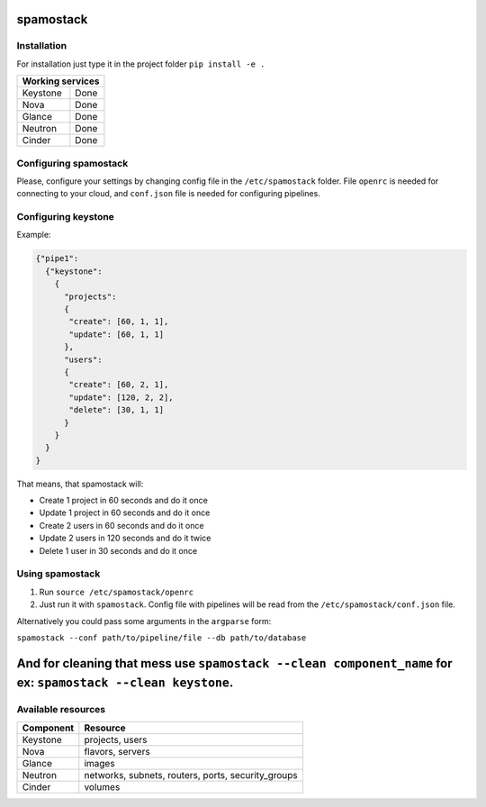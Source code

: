 spamostack
==========

.. image:: https://travis-ci.org/seecloud/spamostack.svg?branch=master
    :target: https://travis-ci.org/seecloud/spamostack
.. image:: https://coveralls.io/repos/github/seecloud/spamostack/badge.svg?branch=master
    :target: https://coveralls.io/github/seecloud/spamostack?branch=master

Installation
------------

For installation just type it in the project folder ``pip install -e .``

+------------------+
| Working services |
+===========+======+
| Keystone  | Done |
+-----------+------+
| Nova      | Done |
+-----------+------+
| Glance    | Done |
+-----------+------+
| Neutron   | Done |
+-----------+------+
| Cinder    | Done |
+-----------+------+

Configuring spamostack
----------------------

Please, configure your settings by changing config file in the ``/etc/spamostack`` folder.
File ``openrc`` is needed for connecting to your cloud, and ``conf.json`` file is needed for configuring pipelines.

Configuring keystone
--------------------

Example:

.. code-block:: javascript

   {"pipe1":
     {"keystone":
       {
         "projects":
         {
          "create": [60, 1, 1],
          "update": [60, 1, 1]
         },
         "users":
         {
          "create": [60, 2, 1],
          "update": [120, 2, 2],
          "delete": [30, 1, 1]
         }
       }
     }
   }

That means, that spamostack will:

- Create 1 project in 60 seconds and do it once
- Update 1 project in 60 seconds and do it once
- Create 2 users in 60 seconds and do it once
- Update 2 users in 120 seconds and do it twice
- Delete 1 user in 30 seconds and do it once

Using spamostack
----------------

1. Run ``source /etc/spamostack/openrc``
2. Just run it with ``spamostack``. Config file with pipelines will be read from the ``/etc/spamostack/conf.json`` file.

Alternatively you could pass some arguments in the ``argparse`` form:

``spamostack --conf path/to/pipeline/file --db path/to/database``

And for cleaning that mess use ``spamostack --clean component_name`` for ex: ``spamostack --clean keystone``.
=======
Available resources
-------------------

+-----------+----------------------------------------------------+
| Component | Resource                                           |
+===========+====================================================+
| Keystone  | projects, users                                    |
+-----------+----------------------------------------------------+
| Nova      | flavors, servers                                   |
+-----------+----------------------------------------------------+
| Glance    | images                                             |
+-----------+----------------------------------------------------+
| Neutron   | networks, subnets, routers, ports, security_groups |
+-----------+----------------------------------------------------+
| Cinder    | volumes                                            |
+-----------+----------------------------------------------------+
